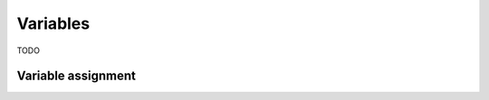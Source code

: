 .. _variables:

*********
Variables
*********

TODO

.. _variable-assignment:

Variable assignment
===================
